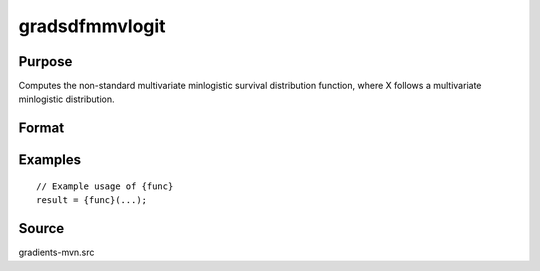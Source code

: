 gradsdfmmvlogit
==============================================

Purpose
----------------

Computes the non-standard multivariate minlogistic survival distribution function, where X follows a multivariate minlogistic distribution. 

Format
----------------
.. function:: { ga, gc } = gradsdfmmvlogit(a, c)


    :param a: (Q x K) matrix, where:
    :type a: (Specify type)
    :param c: (K x 1) vector of abscissae at which to compute the survival distribution.
    :type c: (Specify type)

    :return ga: (QK x 1) vector of gradients with respect to a.
    :rtype ga: (Specify type)
    :return gc: (K x 1) vector of gradients with respect to c.
    :rtype gc: (Specify type)

Examples
----------------

::

    // Example usage of {func}
    result = {func}(...);


Source
------------

gradients-mvn.src
